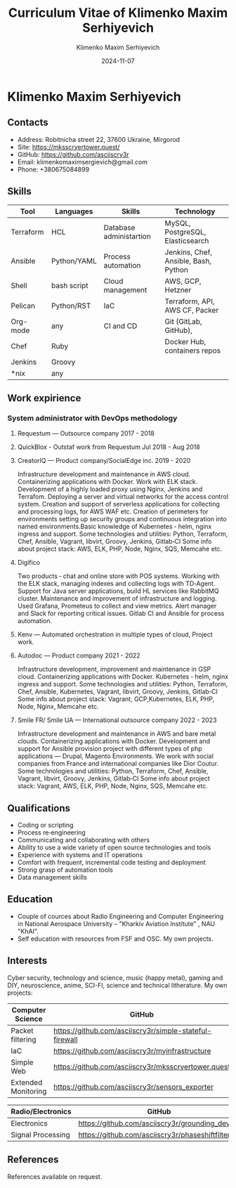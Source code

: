 #+title: Curriculum Vitae of Klimenko Maxim Serhiyevich
#+author: Klimenko Maxim Serhiyevich
#+email: klimenkomaximsergievich@gmail.com
#+date:   2024-11-07

* Klimenko Maxim Serhiyevich

[[./20241019_183028.jpg]]

** Contacts

- Address: Robitnicha street 22, 37600 Ukraine, Mirgorod
- Site: https://mksscryertower.quest/
- GitHub: https://github.com/asciiscry3r
- Email: klimenkomaximsergievich@gmail.com
- Phone: +380675084899

** Skills

| Tool      | Languages   | Skills                  | Technology                           |
|-----------+-------------+-------------------------+--------------------------------------|
| Terraform | HCL         | Database administartion | MySQL, PostgreSQL, Elasticsearch     |
| Ansible   | Python/YAML | Process automation      | Jenkins, Chef, Ansible, Bash, Python |
| Shell     | bash script | Cloud management        | AWS, GCP, Hetzner                    |
| Pelican   | Python/RST  | IaC                     | Terraform, API, AWS CF, Packer       |
| Org-mode  | any         | CI and CD               | Git (GitLab, GitHub),                |
| Chef      | Ruby        |                         | Docker Hub, containers repos         |
| Jenkins   | Groovy      |                         |                                      |
| *nix      | any         |                         |                                      |

** Work expirience

*** System administrator with DevOps methodology
**** Requestum — Outsource company 2017 - 2018
**** QuickBlox - Outstaf work from Requestum Jul 2018 - Aug 2018
**** CreatorIQ — Product company/SocialEdge inc. 2019 - 2020
Infrastructure development and maintenance in AWS cloud.
Containerizing applications with Docker.
Work with ELK stack.
Development of a highly loaded proxy using Nginx, Jenkins and Terrafom.
Deploying a server and virtual networks for the access control system.
Creation and support of serverless applications for collecting and processing logs, for AWS WAF etc.
Creation of perimeters for environments setting up security groups and continuous integration into named
environments.Basic knowledge of
Kubernetes ‑ helm, nginx ingress and support.
Some technologies and utilities: Python, Terraform, Chef, Ansible, Vagrant, libvirt, Groovy, Jenkins, Gitlab‑CI
Some info about project stack: AWS, ELK, PHP, Node, Nginx, SQS, Memcahe etc.
**** Digifico
Two products ‑ chat and online store with POS systems.
Working with the ELK stack, managing indexes and collecting logs with TD‑Agent.
Support for Java server applications, build HL services like RabbitMQ cluster.
Maintenance and improvement of infrastructure and logging.
Used Grafana, Prometeus to collect and view metrics. Alert manager and Slack for reporting critical issues.
Gitlab CI and Ansible for process automation.
**** Kenv — Automated orchestration in multiple types of cloud, Project work.
**** Autodoc — Product company 2021 - 2022
Infrastructure development, improvement and maintenance in GSP cloud.
Containerizing applications with Docker.
Kubernetes ‑ helm, nginx ingress and support.
Some technologies and utilities: Python, Terraform, Chef, Ansible, Kubernetes, Vagrant, libvirt, Groovy, Jenkins, Gitlab‑CI
Some info about project stack: Vagrant, GCP,Kubernetes, ELK, PHP, Node, Nginx, Memcahe etc.
**** Smile FR/ Smile UA — International outsource company 2022 - 2023
Infrastructure development and maintenance in AWS and bare metal clouds.
Containerizing applications with Docker.
Development and support for Ansible provision project with different types of php applications — Drupal, Magento
Environments. We work with social companies from France and international companies like Dior Coutur.
Some technologies and utilities: Python, Terraform, Chef, Ansible, Vagrant, libvirt, Groovy, Jenkins, Gitlab‑CI
Some info about project stack: Vagrant, AWS, ELK, PHP, Node, Nginx, SQS, Memcahe etc.

** Qualifications

+ Coding or scripting
+ Process re‑engineering
+ Communicating and collaborating with others
+ Ability to use a wide variety of open source technologies and tools
+ Experience with systems and IT operations
+ Comfort with frequent, incremental code testing and deployment
+ Strong grasp of automation tools
+ Data management skills

** Education

+ Couple of cources about Radio Engineering and Computer Engineering in National Aerospace University – "Kharkiv Aviation Institute" , NAU "KhAI".
+ Self education with resources from FSF and OSC. My own projects.

** Interests

Cyber security, technology and science, music (happy metal), gaming and DIY, neuroscience, anime, SCI-FI, science and technical litherature.
My own projects:

| Computer Science    | GitHub                                                  |
|---------------------+---------------------------------------------------------|
| Packet filtering    | https://github.com/asciiscry3r/simple-stateful-firewall |
| IaC                 | https://github.com/asciiscry3r/myinfrastructure         |
| Simple Web          | https://github.com/asciiscry3r/mksscryertower.quest     |
| Extended Monitoring | https://github.com/asciiscry3r/sensors_exporter         |

| Radio/Electronics | GitHub                                          |
|-------------------+-------------------------------------------------|
| Electronics       | https://github.com/asciiscry3r/grounding_device |
| Signal Processing | https://github.com/asciiscry3r/phaseshiftfilter |

** References

References available on request.
